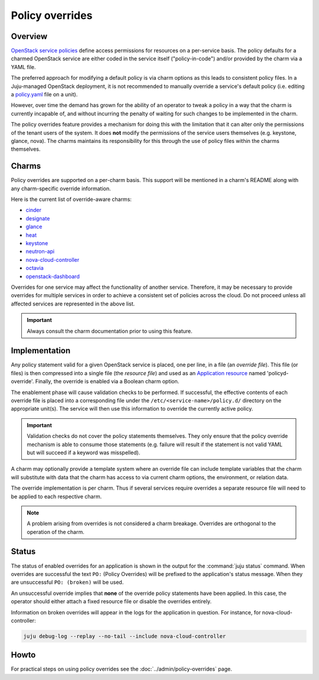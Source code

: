 ================
Policy overrides
================

Overview
--------

`OpenStack service policies`_ define access permissions for resources on a
per-service basis. The policy defaults for a charmed OpenStack service are
either coded in the service itself ("policy-in-code") and/or provided by the
charm via a YAML file.

The preferred approach for modifying a default policy is via charm options as
this leads to consistent policy files. In a Juju-managed OpenStack deployment,
it is not recommended to manually override a service's default policy (i.e.
editing a `policy.yaml`_ file on a unit).

However, over time the demand has grown for the ability of an operator to tweak
a policy in a way that the charm is currently incapable of, and without
incurring the penalty of waiting for such changes to be implemented in the
charm.

The policy overrides feature provides a mechanism for doing this with the
limitation that it can alter only the permissions of the tenant users of the
system. It does **not** modify the permissions of the service users themselves
(e.g. keystone, glance, nova). The charms maintains its responsibility for this
through the use of policy files within the charms themselves.

Charms
------

Policy overrides are supported on a per-charm basis. This support will be
mentioned in a charm's README along with any charm-specific override
information.

Here is the current list of override-aware charms:

* `cinder`_
* `designate`_
* `glance`_
* `heat`_
* `keystone`_
* `neutron-api`_
* `nova-cloud-controller`_
* `octavia`_
* `openstack-dashboard`_

Overrides for one service may affect the functionality of another service.
Therefore, it may be necessary to provide overrides for multiple services in
order to achieve a consistent set of policies across the cloud. Do not proceed
unless all affected services are represented in the above list.

.. important::

   Always consult the charm documentation prior to using this feature.

Implementation
--------------

Any policy statement valid for a given OpenStack service is placed, one per
line, in a file (an *override file*). This file (or files) is then compressed
into a single file (the *resource file*) and used as an `Application resource`_
named 'policyd-override'. Finally, the override is enabled via a Boolean charm
option.

The enablement phase will cause validation checks to be performed. If
successful, the effective contents of each override file is placed into a
corresponding file under the ``/etc/<service-name>/policy.d/`` directory on the
appropriate unit(s). The service will then use this information to override the
currently active policy.

.. important::

   Validation checks do not cover the policy statements themselves. They only
   ensure that the policy override mechanism is able to consume those
   statements (e.g. failure will result if the statement is not valid YAML but
   will succeed if a keyword was misspelled).

A charm may optionally provide a template system where an override file can
include template variables that the charm will substitute with data that the
charm has access to via current charm options, the environment, or relation
data.

The override implementation is per charm. Thus if several services require
overrides a separate resource file will need to be applied to each respective
charm.

.. note::

   A problem arising from overrides is not considered a charm breakage.
   Overrides are orthogonal to the operation of the charm.

Status
------

The status of enabled overrides for an application is shown in the output for
the :command:`juju status` command. When overrides are successful the text
``PO:`` (Policy Overrides) will be prefixed to the application's status
message. When they are unsuccessful ``PO: (broken)`` will be used.

An unsuccessful override implies that **none** of the override policy
statements have been applied. In this case, the operator should either attach
a fixed resource file or disable the overrides entirely.

Information on broken overrides will appear in the logs for the application in
question. For instance, for nova-cloud-controller:

.. code-block:: none

   juju debug-log --replay --no-tail --include nova-cloud-controller

Howto
-----

For practical steps on using policy overrides see the
:doc:`../admin/policy-overrides` page.

.. LINKS
.. _OpenStack service policies: https://docs.openstack.org/security-guide/identity/policies.html
.. _policy.yaml: https://docs.openstack.org/oslo.policy/latest/admin/policy-yaml-file.html
.. _Application resource: https://juju.is/docs/sdk/resources

.. CHARMS
.. _cinder: https://opendev.org/openstack/charm-cinder/src/branch/master/README.md#user-content-policy-overrides
.. _designate: https://opendev.org/openstack/charm-designate/src/branch/master/src/README.md#user-content-policy-overrides
.. _glance: https://opendev.org/openstack/charm-glance/src/branch/master/README.md#user-content-policy-overrides
.. _heat: https://opendev.org/openstack/charm-heat/src/branch/master/README.md#user-content-policy-overrides
.. _keystone: https://opendev.org/openstack/charm-keystone/src/branch/master/README.md#user-content-policy-overrides
.. _neutron-api: https://opendev.org/openstack/charm-neutron-api/src/branch/master/README.md#user-content-policy-overrides
.. _nova-cloud-controller: https://opendev.org/openstack/charm-nova-cloud-controller/src/branch/master/README.md#user-content-policy-overrides
.. _octavia: https://opendev.org/openstack/charm-octavia/src/branch/master/README.md#user-content-policy-overrides
.. _openstack-dashboard: https://opendev.org/openstack/charm-openstack-dashboard/src/branch/master/README.md#user-content-policy-overrides
